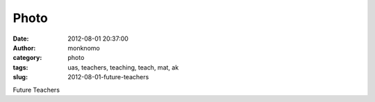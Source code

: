 Photo
#####
:date: 2012-08-01 20:37:00
:author: monknomo
:category: photo
:tags: uas, teachers, teaching, teach, mat, ak
:slug: 2012-08-01-future-teachers

|image0|

Future Teachers

.. raw:: html

   </p>

.. |image0| image:: http://24.media.tumblr.com/tumblr_m8427aOugK1r4lov5o1_1280.jpg
